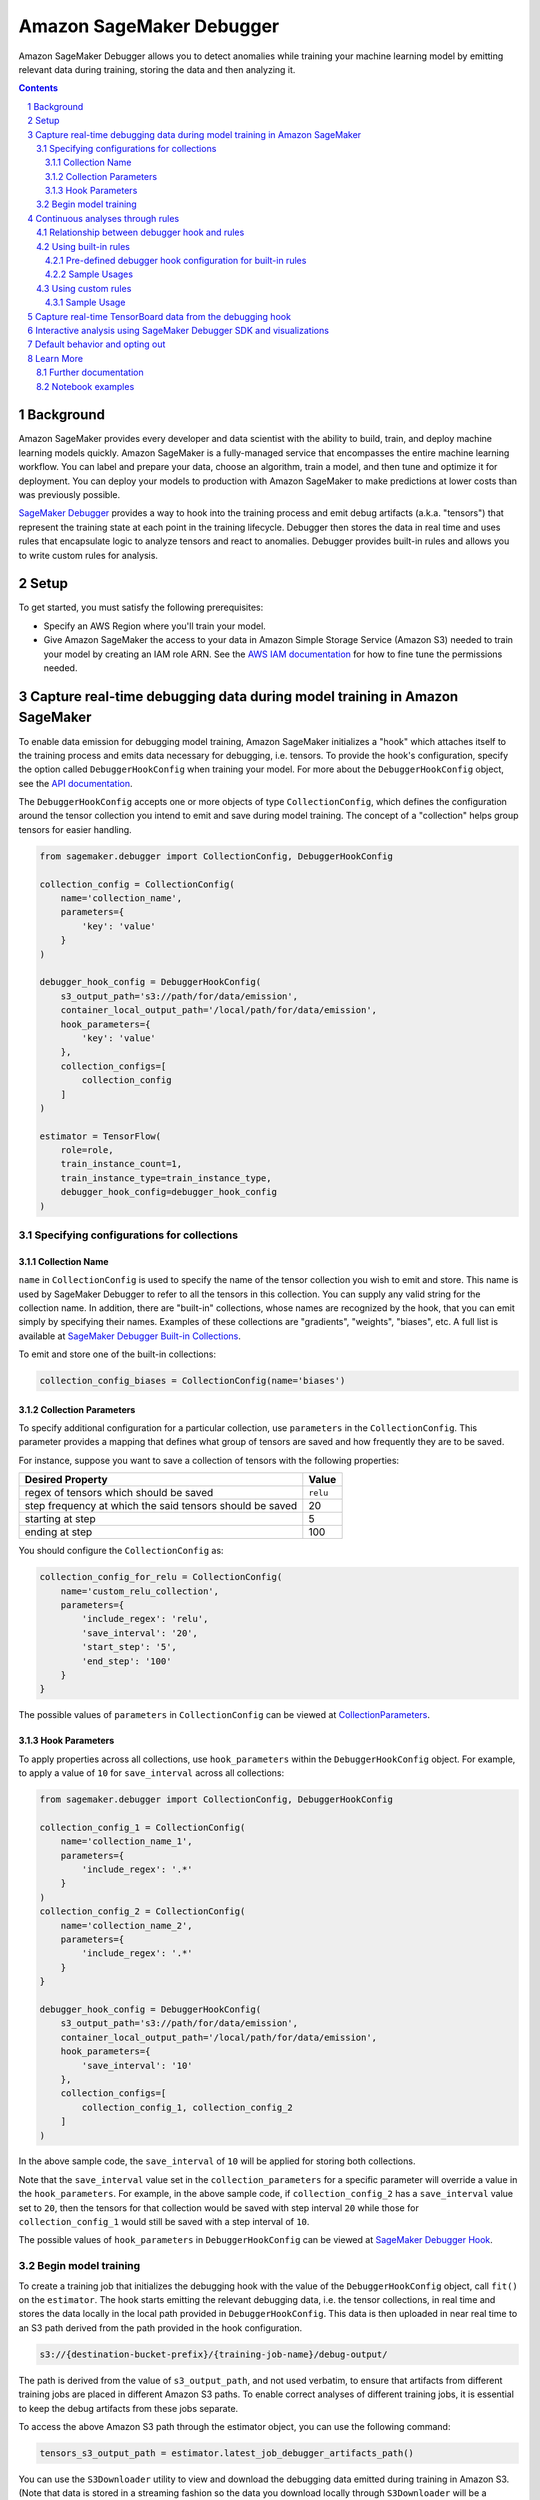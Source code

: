 .. sectnum::

#########################
Amazon SageMaker Debugger
#########################


Amazon SageMaker Debugger allows you to detect anomalies while training your machine learning model by emitting relevant data during training, storing the data and then analyzing it.

.. contents::

Background
==========

Amazon SageMaker provides every developer and data scientist with the ability to build, train, and deploy machine learning models quickly. Amazon SageMaker is a fully-managed service that encompasses the entire machine learning workflow. You can label and prepare your data, choose an algorithm, train a model, and then tune and optimize it for deployment. You can deploy your models to production with Amazon SageMaker to make predictions at lower costs than was previously possible.

`SageMaker Debugger <https://docs.aws.amazon.com/sagemaker/latest/dg/train-debugger.html>`__ provides a way to hook into the training process and emit debug artifacts (a.k.a. "tensors") that represent the training state at each point in the training lifecycle. Debugger then stores the data in real time and uses rules that encapsulate logic to analyze tensors and react to anomalies. Debugger provides built-in rules and allows you to write custom rules for analysis.

Setup
=====

To get started, you must satisfy the following prerequisites:

* Specify an AWS Region where you'll train your model.
* Give Amazon SageMaker the access to your data in Amazon Simple Storage Service (Amazon S3) needed to train your model by creating an IAM role ARN. See the `AWS IAM documentation <https://docs.aws.amazon.com/IAM/latest/UserGuide/id_roles.html>`__ for how to fine tune the permissions needed.

Capture real-time debugging data during model training in Amazon SageMaker
==========================================================================

To enable data emission for debugging model training, Amazon SageMaker initializes a "hook" which attaches itself to the training process and emits data necessary for debugging, i.e. tensors. To provide the hook's configuration, specify the option called ``DebuggerHookConfig`` when training your model. For more about the ``DebuggerHookConfig`` object, see the `API documentation <https://sagemaker.readthedocs.io/en/stable/debugger.html#sagemaker.debugger.DebuggerHookConfig>`__.

The ``DebuggerHookConfig`` accepts one or more objects of type ``CollectionConfig``, which defines the configuration around the tensor collection you intend to emit and save during model training. The concept of a "collection" helps group tensors for easier handling.

.. code:: python

    from sagemaker.debugger import CollectionConfig, DebuggerHookConfig

    collection_config = CollectionConfig(
        name='collection_name',
        parameters={
            'key': 'value'
        }
    )

    debugger_hook_config = DebuggerHookConfig(
        s3_output_path='s3://path/for/data/emission',
        container_local_output_path='/local/path/for/data/emission',
        hook_parameters={
            'key': 'value'
        },
        collection_configs=[
            collection_config
        ]
    )

    estimator = TensorFlow(
        role=role,
        train_instance_count=1,
        train_instance_type=train_instance_type,
        debugger_hook_config=debugger_hook_config
    )

Specifying configurations for collections
-----------------------------------------

Collection Name
~~~~~~~~~~~~~~~

``name`` in ``CollectionConfig`` is used to specify the name of the tensor collection you wish to emit and store. This name is used by SageMaker Debugger to refer to all the tensors in this collection. You can supply any valid string for the collection name. In addition, there are "built-in" collections, whose names are recognized by the hook, that you can emit simply by specifying their names. Examples of these collections are "gradients", "weights", "biases", etc. A full list is available at `SageMaker Debugger Built-in Collections <https://github.com/awslabs/sagemaker-debugger/blob/master/docs/api.md#built-in-collections>`__.

To emit and store one of the built-in collections:

.. code:: python

    collection_config_biases = CollectionConfig(name='biases')

Collection Parameters
~~~~~~~~~~~~~~~~~~~~~

To specify additional configuration for a particular collection, use ``parameters`` in the ``CollectionConfig``. This parameter provides a mapping that defines what group of tensors are saved and how frequently they are to be saved.

For instance, suppose you want to save a collection of tensors with the following properties:

========================================================= =========
**Desired Property**                                      **Value**
--------------------------------------------------------- ---------
regex of tensors which should be saved                    ``relu``
step frequency at which the said tensors should be saved  20
starting at step                                          5
ending at step                                            100
========================================================= =========

You should configure the ``CollectionConfig`` as:

.. code:: python

    collection_config_for_relu = CollectionConfig(
        name='custom_relu_collection',
        parameters={
            'include_regex': 'relu',
            'save_interval': '20',
            'start_step': '5',
            'end_step': '100'
        }
    }

The possible values of ``parameters`` in ``CollectionConfig`` can be viewed at `CollectionParameters <https://docs.aws.amazon.com/sagemaker/latest/dg/API_CollectionConfiguration.html#SageMaker-Type-CollectionConfiguration-CollectionParameters>`__.

Hook Parameters
~~~~~~~~~~~~~~~

To apply properties across all collections, use ``hook_parameters`` within the ``DebuggerHookConfig`` object. For example, to apply a value of ``10`` for ``save_interval`` across all collections:

.. code:: python

    from sagemaker.debugger import CollectionConfig, DebuggerHookConfig

    collection_config_1 = CollectionConfig(
        name='collection_name_1',
        parameters={
            'include_regex': '.*'
        }
    )
    collection_config_2 = CollectionConfig(
        name='collection_name_2',
        parameters={
            'include_regex': '.*'
        }
    }

    debugger_hook_config = DebuggerHookConfig(
        s3_output_path='s3://path/for/data/emission',
        container_local_output_path='/local/path/for/data/emission',
        hook_parameters={
            'save_interval': '10'
        },
        collection_configs=[
            collection_config_1, collection_config_2
        ]
    )

In the above sample code, the ``save_interval`` of ``10`` will be applied for storing both collections.

Note that the ``save_interval`` value set in the ``collection_parameters`` for a specific parameter will override a value in the ``hook_parameters``. For example, in the above sample code, if ``collection_config_2`` has a ``save_interval`` value set to ``20``, then the tensors for that collection would be saved with step interval ``20`` while those for ``collection_config_1`` would still be saved with a step interval of ``10``.

The possible values of ``hook_parameters`` in ``DebuggerHookConfig`` can be viewed at `SageMaker Debugger Hook <https://github.com/awslabs/sagemaker-debugger/blob/master/docs/api.md#creating-a-hook>`__.

Begin model training
--------------------

To create a training job that initializes the debugging hook with the value of the ``DebuggerHookConfig`` object, call ``fit()`` on the ``estimator``. The hook starts emitting the relevant debugging data, i.e. the tensor collections, in real time and stores the data locally in the local path provided in ``DebuggerHookConfig``. This data is then uploaded in near real time to an S3 path derived from the path provided in the hook configuration.

.. code::

    s3://{destination-bucket-prefix}/{training-job-name}/debug-output/

The path is derived from the value of ``s3_output_path``, and not used verbatim, to ensure that artifacts from different training jobs are placed in different Amazon S3 paths. To enable correct analyses of different training jobs, it is essential to keep the debug artifacts from these jobs separate.

To access the above Amazon S3 path through the estimator object, you can use the following command:

.. code:: python

    tensors_s3_output_path = estimator.latest_job_debugger_artifacts_path()

You can use the ``S3Downloader`` utility to view and download the debugging data emitted during training in Amazon S3. (Note that data is stored in a streaming fashion so the data you download locally through ``S3Downloader`` will be a snapshot of the data generated until that time.) Here is the code:

.. code:: python

    from sagemaker.s3 import S3Downloader

    # Start the training by calling fit
    # Setting the wait to `False` would make the fit asynchronous
    estimator.fit(wait=False)

    # Get a list of S3 URIs
    S3Downloader.list(estimator.latest_job_debugger_artifacts_path())

Continuous analyses through rules
=================================

In addition to collecting the debugging data, Amazon SageMaker Debugger provides the capability for you to analyze it in a streaming fashion using "rules". A SageMaker Debugger "rule" is a piece of code which encapsulates the logic for analyzing debugging data.

SageMaker Debugger provides a set of built-in rules curated by data scientists and engineers at Amazon to identify common problems while training machine learning models. There is also support for using custom rule source codes for evaluation. In the following sections, you'll learn how to use both the built-in and custom rules while training your model.

Relationship between debugger hook and rules
--------------------------------------------

Using SageMaker Debugger is, broadly, a two-pronged approach. On one hand you have the production of debugging data, which is done through the Debugger Hook, and on the other hand you have the consumption of this data, which can be with rules (for continuous analyses) or by using the SageMaker Debugger SDK (for interactive analyses).

The production and consumption of data are defined independently. For example, you could configure the debugging hook to store only the collection "gradients" and then configure the rules to operate on some other collection, say, "weights". While this is possible, it's quite useless as it gives you no meaningful insight into the training process. This is because the rule will do nothing in this example scenario since it will wait for the tensors in the collection "gradients" which are never be emitted.

For more useful and efficient debugging, configure your debugging hook to produce and store the debugging data that you care about and employ rules that operate on that particular data. This way, you ensure that the Debugger is utilized to its maximum potential in detecting anomalies. In this sense, there is a loose binding between the hook and the rules.

Normally, you'd achieve this binding for a training job by providing values for both ``debugger_hook_config`` and ``rules`` in your estimator. However, SageMaker Debugger simplifies this by allowing you to specify the collection configuration within the ``Rule`` object itself. This way, you don't have to specify the ``debugger_hook_config`` in your estimator separately.

Using built-in rules
--------------------

SageMaker Debugger comes with a set of built-in rules which can be used to identify common problems in model training, for example vanishing gradients or exploding tensors. You can choose to evaluate one or more of these rules while training your model to obtain meaningful insight into the training process. To learn more about these built in rules, see `SageMaker Debugger Built-in Rules <https://docs.aws.amazon.com/sagemaker/latest/dg/debugger-built-in-rules.html>`__.

Pre-defined debugger hook configuration for built-in rules
~~~~~~~~~~~~~~~~~~~~~~~~~~~~~~~~~~~~~~~~~~~~~~~~~~~~~~~~~~
As mentioned earlier, for efficient analyses, it's important that the debugging data that is emitted by the hook is relevant to the rules used to operate and analyze the data. For example, if the hook is configured to emit the collection "weights", you should evaluate a rule that operates on this collection and not some other collection.

Determining the types of data to emit for debugging with the built-in rules during the model training can be tricky. To guide you in this choice, Amazon SageMaker provides you with predefined collection configurations best suited for each of the built-in rules. So when you use built-in Debugger rules, you just need to specify the names of the built-in rule and SageMaker Debugger configures the collection(s) to emit that the rules need to operate on. To learn more about the mapping of each rule to the appropriate collection configuration, see `Amazon SageMaker Debugger Rules Config <https://github.com/awslabs/sagemaker-debugger-rulesconfig>`__.

Sample Usages
~~~~~~~~~~~~~

**Example 1**: Using a single built-in rule without any customization.

.. code:: python

    from sagemaker.debugger import Rule
    from smdebug_rulesconfig import vanishing_gradient

    estimator = TensorFlow(
            role=role,
            train_instance_count=1,
            train_instance_type=train_instance_type,
            rules=[Rule.sagemaker(vanishing_gradient())]
    )


In the example above, Amazon SageMaker pulls the collection configuration best suited for the built-in rule Vanishing Gradient from `SageMaker Debugger Rules Config <https://github.com/awslabs/sagemaker-debugger-rulesconfig>`__ and configures the debugging data to be stored in the manner specified in the configuration.

**Example 2**: Using more than one built-in rules without any customization.

.. code:: python

    from sagemaker.debugger import Rule
    from smdebug_rulesconfig import vanishing_gradient, weight_update_ratio

    estimator = TensorFlow(
            role=role,
            train_instance_count=1,
            train_instance_type=train_instance_type,
            rules=[Rule.sagemaker(vanishing_gradient()), Rule.sagemaker(weight_update_ratio())]
    )

In the example above, Amazon SageMaker pulls the hook configurations for Vanishing Gradient and Weight Update Ratio rules from `SageMaker Debugger Rules Config <https://github.com/awslabs/sagemaker-debugger-rulesconfig>`__  and configures the collections to be stored in the manner specified in each configuration.

**Example 3**: Using a built-in rule with no customization and another built-in rule with customization.

Here we modify the ``weight_update_ratio`` rule to store a custom collection rather than "weights" which it would normally do if the behavior is not overridden.


.. code:: python

    from sagemaker.debugger import Rule
    from smdebug_rulesconfig import vanishing_gradient, weight_update_ratio

    wur_with_customization = Rule.sagemaker(
        base_config=weight_update_ratio(),
        name="custom_wup_rule_name",
        rule_parameters={
            'key1': 'value1',
            'key2': 'value2'
        },
        collections_to_save=[
            CollectionConfig(
                name="custom_collection_name",
                parameters= {
                    'key1': 'value1',
                    'key2': 'value2'
                }
            )
        ]
    )

    estimator = TensorFlow(
            role=role,
            train_instance_count=1,
            train_instance_type=train_instance_type,
            rules=[
                Rule.sagemaker(vanishing_gradient()),
                wur_with_customization
            ]
    )


In the example above, the collection configuration for Vanishing Gradient is pulled from `SageMaker Debugger Rules Config <https://github.com/awslabs/sagemaker-debugger-rulesconfig>`__  and the user supplied configuration is used for the Weight Update Ratio rule.

Using custom rules
------------------

SageMaker Debugger also allows the users to create custom rules and have those evaluated against the debugging data. To use custom rules, you must provide two items:

* Custom rule source file and its local or S3 location. You can learn more about how to write custom rules at `How to Write Custom Debugger Rules <https://github.com/awslabs/sagemaker-debugger/blob/master/docs/analysis.md#writing-a-custom-rule>`__
* Rule evaluator image for the corresponding region available from `Amazon SageMaker Debugger Custom Rule Images <https://docs.aws.amazon.com/sagemaker/latest/dg/debuger-custom-rule-registry-ids.html>`__

To learn more about how to write your custom rules and use them see `SageMaker Debugger Custom Rules <https://docs.aws.amazon.com/sagemaker/latest/dg/debugger-custom-rules.html>`__.

Sample Usage
~~~~~~~~~~~~

For this example, we evaluate an altered version of the Vanishing Gradient rule against our model training. The rule checks the gradients and asserts that the mean value of the gradients at any step is always above a certain threshold. The source code for the rule is available `here <https://github.com/awslabs/amazon-sagemaker-examples/blob/master/sagemaker-debugger/tensorflow_keras_custom_rule/rules/my_custom_rule.py>`__ and is assumed to be in the relative directory path ``rules/custom_gradient_rule.py``.

To evaluate the custom rule against the training:

.. code:: python

    from sagemaker.debugger import Rule

    region = 'us-east-1' # the AWS region of the training job
    custom_gradient_rule = Rule.custom(
        name='MyCustomRule',
        image_uri='864354269164.dkr.ecr.{}.amazonaws.com/sagemaker-debugger-rule-evaluator:latest'.format(region),
        instance_type='ml.t3.medium', # instance type to run the rule evaluation on
        source='rules/custom_gradient_rule.py', # path to the rule source file
        rule_to_invoke='CustomGradientRule', # name of the class to invoke in the rule source file
        volume_size_in_gb=30, # EBS volume size required to be attached to the rule evaluation instance
        collections_to_save=[CollectionConfig("gradients")], # collections to be analyzed by the rule
        rule_parameters={
          'threshold': '20.0' # this will be used to initialize 'threshold' param in your rule constructor
        }
    )

    estimator = TensorFlow(
        role=role,
        train_instance_count=1,
        train_instance_type=train_instance_type,
        rules=[
            custom_gradient_rule
        ]
    )

While initializing the custom rule through ``Rules.custom()``, you must specify a valid S3 location for rule source location as the value of ``source``.

Capture real-time TensorBoard data from the debugging hook
==========================================================

In addition to emitting and storing the debugging data useful for analyses, the debugging hook is also capable of emitting `TensorBoard <https://www.tensorflow.org/tensorboard>`__ data for you to point your TensorBoard application at and to visualize.

To enable the debugging hook to emit TensorBoard data, you need to specify the new option ``TensorBoardOutputConfig`` as follows:

.. code:: python

    from sagemaker.debugger import TensorBoardOutputConfig

    tensorboard_output_config = TensorBoardOutputConfig(
        s3_output_path='s3://path/for/tensorboard/data/emission',
        container_local_output_path='/local/path/for/tensorboard/data/emission'
    )

    estimator = TensorFlow(
        role=role,
        train_instance_count=1,
        train_instance_type=train_instance_type,
        tensorboard_output_config=tensorboard_output_config
    )

To create a training job where the debugging hook emits and stores TensorBoard data using the configuration specified in the ``TensorBoardOutputConfig`` object, call ``fit()`` on the ``estimator``. The debugging hook uploads the generated TensorBoard data in near real-time to an S3 path derived from the value of ``s3_output_path`` provided in the configuration:

.. code::

    s3://{destination-bucket-prefix}/{training-job-name}/tensorboard-output/

To access the S3 path where the tensorboard data is stored, you can do:

.. code:: python

    tensorboard_s3_output_path = estimator.latest_job_tensorboard_artifacts_path()

The reason for deriving the path from the value supplied to ``s3_output_path`` is the same as that provided for ``DebuggerHookConfig`` case - the directory for TensorBoard artifact storage needs be different for each training job.

Note that having the TensorBoard data emitted from the hook in addition to the tensors will incur a cost to the training and may slow it down.

Interactive analysis using SageMaker Debugger SDK and visualizations
====================================================================

`Amazon SageMaker Debugger SDK <https://github.com/awslabs/sagemaker-debugger>`__ also allows you to do interactive analyses on the debugging data produced from a training job run and to render visualizations of it. After calling ``fit()`` on the estimator, you can use the SDK to load the saved data in a SageMaker Debugger ``trial`` and do an analysis on the data:

.. code:: python

    from smdebug.trials import create_trial

    s3_output_path = estimator.latest_job_debugger_artifacts_path()
    trial = create_trial(s3_output_path)

To learn more about the programming model for analysis using the SageMaker Debugger SDK, see `SageMaker Debugger Analysis <https://github.com/awslabs/sagemaker-debugger/blob/master/docs/analysis.md>`__.

For a tutorial on what you can do after creating the trial and how to visualize the results, see `SageMaker Debugger - Visualizing Debugging Results <https://github.com/awslabs/amazon-sagemaker-examples/blob/master/sagemaker-debugger/mnist_tensor_plot/mnist-tensor-plot.ipynb>`__.

Default behavior and opting out
===============================

For ``TensorFlow``, ``Keras``, ``MXNet``, ``PyTorch`` and ``XGBoost`` estimators, the ``DebuggerHookConfig`` is always initialized regardless of specification while initializing the estimator. This is done to minimize code changes needed to get useful debugging information.

To disable the hook initialization, you can do so by specifying ``False`` for value of ``debugger_hook_config`` in your framework estimator's initialization:

.. code:: python

    estimator = TensorFlow(
        role=role,
        train_instance_count=1,
        train_instance_type=train_instance_type,
        debugger_hook_config=False
    )

Learn More
==========

Further documentation
---------------------

* API documentation: https://sagemaker.readthedocs.io/en/stable/debugger.html
* AWS documentation: https://docs.aws.amazon.com/sagemaker/latest/dg/train-debugger.html
* SageMaker Debugger SDK: https://github.com/awslabs/sagemaker-debugger
* ``S3Downloader``: https://sagemaker.readthedocs.io/en/stable/s3.html#sagemaker.s3.S3Downloader

Notebook examples
-----------------

Consult our notebook examples for in-depth tutorials: https://github.com/awslabs/amazon-sagemaker-examples/tree/master/sagemaker-debugger
